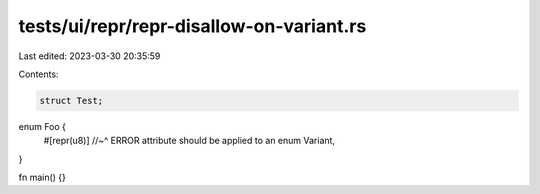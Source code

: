 tests/ui/repr/repr-disallow-on-variant.rs
=========================================

Last edited: 2023-03-30 20:35:59

Contents:

.. code-block:: rs

    struct Test;

enum Foo {
    #[repr(u8)]
    //~^ ERROR attribute should be applied to an enum
    Variant,
}

fn main() {}


